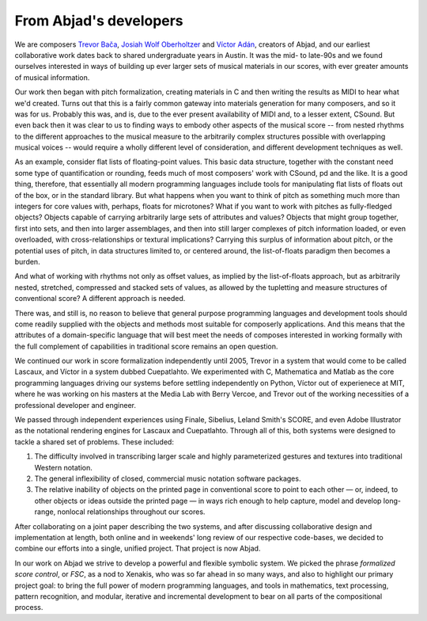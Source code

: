 From Abjad's developers
=======================

We are composers `Trevor Bača <http://www.trevorbaca.com>`_, `Josiah Wolf
Oberholtzer <http://www.josiahwolfoberholtzer.com>`_ and `Víctor Adán
<http://www.victoradan.net>`_, creators of Abjad, and our earliest
collaborative work dates back to shared undergraduate years in Austin. It was
the mid- to late-90s and we found ourselves interested in ways of building up
ever larger sets of musical materials in our scores, with ever greater amounts
of musical information.

Our work then began with pitch formalization, creating materials in C and then
writing the results as MIDI to hear what we'd created. Turns out that this is a
fairly common gateway into materials generation for many composers, and so it
was for us. Probably this was, and is, due to the ever present availability of
MIDI and, to a lesser extent, CSound.  But even back then it was clear to us to
finding ways to embody other aspects of the musical score -- from nested
rhythms to the different approaches to the musical measure to the arbitrarily
complex structures possible with overlapping musical voices -- would require a
wholly different level of consideration, and different development techniques
as well.

As an example, consider flat lists of floating-point values. This basic data
structure, together with the constant need some type of quantification or
rounding, feeds much of most composers' work with CSound, pd and the like. It
is a good thing, therefore, that essentially all modern programming languages
include tools for manipulating flat lists of floats out of the box, or in the
standard library. But what happens when you want to think of pitch as something
much more than integers for core values with, perhaps, floats for microtones?
What if you want to work with pitches as fully-fledged objects? Objects capable
of carrying arbitrarily large sets of attributes and values? Objects that might
group together, first into sets, and then into larger assemblages, and then
into still larger complexes of pitch information loaded, or even overloaded,
with cross-relationships or textural implications? Carrying this surplus of
information about pitch, or the potential uses of pitch, in data structures
limited to, or centered around, the list-of-floats paradigm then becomes a
burden.

And what of working with rhythms not only as offset values, as implied by the
list-of-floats approach, but as arbitrarily nested, stretched, compressed and
stacked sets of values, as allowed by the tupletting and measure structures of
conventional score? A different approach is needed.

There was, and still is, no reason to believe that general purpose programming
languages and development tools should come readily supplied with the objects
and methods most suitable for composerly applications.  And this means that the
attributes of a domain-specific language that will best meet the needs of
composes interested in working formally with the full complement of
capabilities in traditional score remains an open question.

We continued our work in score formalization independently until 2005, Trevor in
a system that would come to be called Lascaux, and Víctor in a system dubbed
Cuepatlahto. We experimented with C, Mathematica and Matlab as the core
programming languages driving our systems before settling independently on
Python, Víctor out of experienece at MIT, where he was working on his masters at
the Media Lab with Berry Vercoe, and Trevor out of the working necessities of a
professional developer and engineer.

We passed through independent experiences using Finale, Sibelius, Leland Smith's
SCORE, and even Adobe Illustrator as the notational rendering engines for
Lascaux and Cuepatlahto. Through all of this, both systems were designed to
tackle a shared set of problems. These included:

1. The difficulty involved in transcribing larger scale and highly
   parameterized gestures and textures into traditional Western notation.

2. The general inflexibility of closed, commercial music notation
   software packages.

3. The relative inability of objects on the printed page in conventional
   score to point to each other — or, indeed, to other objects or
   ideas outside the printed page — in ways rich enough to help capture,
   model and develop long-range, nonlocal relationships throughout our scores.

After collaborating on a joint paper describing the two systems, and after
discussing collaborative design and implementation at length, both online and
in weekends' long review of our respective code-bases, we decided to combine our
efforts into a single, unified project. That project is now Abjad.

In our work on Abjad we strive to develop a powerful and flexible symbolic
system. We picked the phrase *formalized score control*, or *FSC*, as a nod to
Xenakis, who was so far ahead in so many ways, and also to highlight our
primary project goal: to bring the full power of modern programming languages,
and tools in mathematics, text processing, pattern recognition, and modular,
iterative and incremental development to bear on all parts of the compositional
process.
